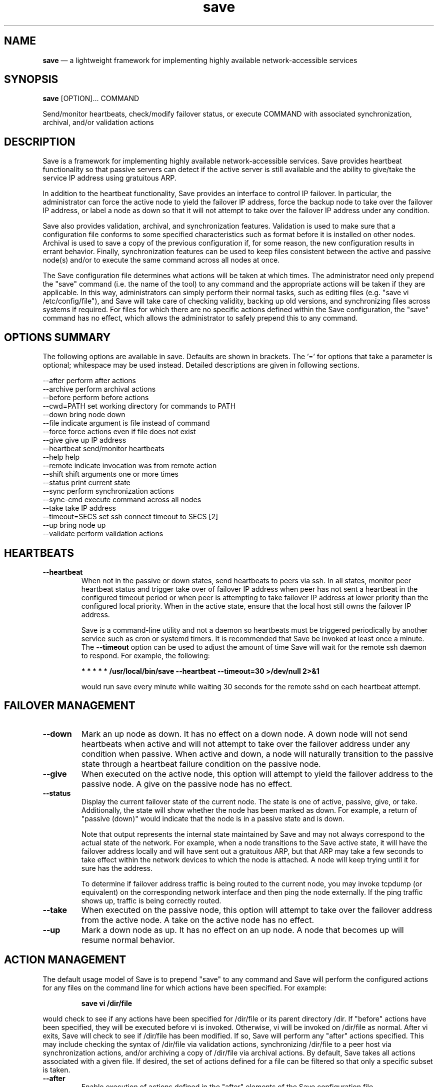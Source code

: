 .TH "save" "1" "09 Aug 2017" "" ""
./"################################################################
.SH "NAME"
./"################################################################
\fBsave\fP \(em a lightweight framework for implementing highly
available network-accessible services
./"################################################################
.SH "SYNOPSIS"
./"################################################################
.nf
\fBsave\fP [OPTION]... COMMAND
.fi
.PP
Send/monitor heartbeats, check/modify failover status, or execute
COMMAND with associated synchronization, archival, and/or validation
actions
./"################################################################
.SH "DESCRIPTION"
./"################################################################
Save is a framework for implementing highly available network-accessible
services.  Save provides heartbeat functionality so that passive
servers can detect if the active server is still available and the
ability to give/take the service IP address using gratuitous ARP.
.PP
In addition to the heartbeat functionality, Save provides an interface
to control IP failover.  In particular, the administrator can force the
active node to yield the failover IP address, force the backup node to
take over the failover IP address, or label a node as down so that it
will not attempt to take over the failover IP address under any
condition.
.PP
Save also provides validation, archival, and synchronization features.
Validation is used to make sure that a configuration file conforms to
some specified characteristics such as format before it is installed on
other nodes.  Archival is used to save a copy of the previous
configuration if, for some reason, the new configuration results in
errant behavior.  Finally, synchronization features can be used to keep
files consistent between the active and passive node(s) and/or to
execute the same command across all nodes at once.
.PP
The Save configuration file determines what actions will be taken at
which times.  The administrator need only prepend the "save" command
(i.e. the name of the tool) to any command and the appropriate actions
will be taken if they are applicable.  In this way, administrators can
simply perform their normal tasks, such as editing files (e.g. "save vi
/etc/config/file"), and Save will take care of checking validity,
backing up old versions, and synchronizing files across systems if
required.  For files for which there are no specific actions defined
within the Save configuration, the "save" command has no effect, which
allows the administrator to safely prepend this to any command.
./"################################################################
.SH "OPTIONS SUMMARY"
./"################################################################
The following options are available in save.  Defaults are shown in
brackets.  The \(cq\&=\(cq\& for options that take a parameter is
optional; whitespace may be used instead.  Detailed descriptions are
given in following sections.
.PP
.nf
\-\-after         perform after actions
\-\-archive       perform archival actions
\-\-before        perform before actions
\-\-cwd=PATH      set working directory for commands to PATH
\-\-down          bring node down
\-\-file          indicate argument is file instead of command
\-\-force         force actions even if file does not exist
\-\-give          give up IP address
\-\-heartbeat     send/monitor heartbeats
\-\-help          help
\-\-remote        indicate invocation was from remote action
\-\-shift         shift arguments one or more times
\-\-status        print current state
\-\-sync          perform synchronization actions
\-\-sync\-cmd      execute command across all nodes
\-\-take          take IP address
\-\-timeout=SECS  set ssh connect timeout to SECS [2]
\-\-up            bring node up
\-\-validate      perform validation actions
.fi
./"################################################################
.SH "HEARTBEATS"
./"################################################################
.IP "\fB\-\-heartbeat\fP"
When not in the passive or down states, send heartbeats to peers via
ssh.  In all states, monitor peer heartbeat status and trigger take over
of failover IP address when peer has not sent a heartbeat in the
configured timeout period or when peer is attempting to take
failover IP address at lower priority than the configured local
priority.  When in the active state, ensure that the local host still
owns the failover IP address.
.IP
Save is a command-line utility and not a daemon so heartbeats must be
triggered periodically by another service such as cron or systemd
timers.  It is recommended that Save be invoked at least once a minute.
The \fB\-\-timeout\fP option can be used to adjust the amount of time
Save will wait for the remote ssh daemon to respond.  For example, the
following:
.PP
.RS
.nf
    \fB* * * * * /usr/local/bin/save --heartbeat --timeout=30 >/dev/null 2>&1\fP
.fi
.RE
.PP
.IP
would run save every minute while waiting 30 seconds for the remote
sshd on each heartbeat attempt.
./"################################################################
.SH "FAILOVER MANAGEMENT"
./"################################################################
.IP "\fB\-\-down\fP"
Mark an up node as down.  It has no effect on a down node.  A down
node will not send heartbeats when active and will not attempt to take
over the failover address under any condition when passive.  When active
and down, a node will naturally transition to the passive state through
a heartbeat failure condition on the passive node.
.IP "\fB\-\-give\fP"
When executed on the active node, this option will attempt to yield
the failover address to the passive node.  A give on the passive node
has no effect.
.IP "\fB\-\-status\fP"
Display the current failover state of the current node.  The state is
one of active, passive, give, or take.  Additionally, the state will
show whether the node has been marked as down.  For example, a return
of "passive (down)" would indicate that the node is in a passive state
and is down.
.IP
Note that output represents the internal state maintained by Save and
may not always correspond to the actual state of the network.  For
example, when a node transitions to the Save active state, it will have
the failover address locally and will have sent out a gratuitous ARP,
but that ARP may take a few seconds to take effect within the network
devices to which the node is attached.  A node will keep trying until it
for sure has the address.
.IP
To determine if failover address traffic is being routed to the current
node, you may invoke tcpdump (or equivalent) on the corresponding
network interface and then ping the node externally.  If the ping
traffic shows up, traffic is being correctly routed.
.IP "\fB\-\-take\fP"
When executed on the passive node, this option will attempt to take
over the failover address from the active node.  A take on the active
node has no effect.
.IP "\fB\-\-up\fP"
Mark a down node as up.  It has no effect on an up node.  A node that
becomes up will resume normal behavior.
./"################################################################
.SH "ACTION MANAGEMENT
./"################################################################
The default usage model of Save is to prepend "save" to any command
and Save will perform the configured actions for any files on the
command line for which actions have been specified.  For example:
.PP
.RS
.nf
\fBsave vi /dir/file\fP
.fi
.RE
.PP
would check to see if any actions have been specified for /dir/file or
its parent directory /dir.  If "before" actions have been specified,
they will be executed before vi is invoked.  Otherwise, vi will be
invoked on /dir/file as normal.  After vi exits, Save will check to see
if /dir/file has been modified.  If so, Save will perform any "after"
actions specified.  This may include checking the syntax of /dir/file
via validation actions, synchronizing /dir/file to a peer host via
synchronization actions, and/or archiving a copy of /dir/file via
archival actions.  By default, Save takes all actions associated with
a given file.  If desired, the set of actions defined for a file can be
filtered so that only a specific subset is taken.
.IP "\fB\-\-after\fP"
Enable execution of actions defined in the "after" elements of the
Save configuration file.
.IP "\fB\-\-archive\fP"
Enable the execution of the before or after actions defined for a file
that appear in the "archive" element of the Save configuration file.
.IP "\fB\-\-before\fP"
Enable execution of actions defined in the "before" elements of the
Save configuration file.
.IP "\fB\-\-file\fP"
Indicate that only files are given as arguments (i.e. no command is
given).  It also indicates that file modification times should not be
taken into account.  This option is useful for embedding Save actions
within external programs that modify files of interest.  For example:
.PP
.RS
.nf
    \fBsave --file /dir/file\fP
.fi
.RE
.PP
.IP
could be embedded within a script to perform all the usual actions
associated with /dir/file.
.IP "\fB\-\-force\fP"
Indicate that actions should be forced even if a file does not exist.
This option is useful during explicit synchronizations when a file may
have been removed by an external program and the removal of the file
needs to be synchronized across peers.  For example:
.PP
.RS
.nf
    \fBsave --sync --file --force /dir/file\fP
.fi
.RE
.PP
.IP
would guarantee that the creation, modification, and/or removal of
/dir/file will be synchronized across peers (assuming an appropriate
synchronization action for /dir/file or /dir has been defined in the
Save configuration).
.IP "\fB\-\-sync\fP"
Enable the execution of the before or after actions defined for a file
that appear in the "sync" element of the Save configuration file.
.IP "\fB\-\-validate\fP"
Enable the execution of the before or after actions defined for a file
that appear in the "validate" element of the Save configuration file.
./"################################################################
.SH "OTHER OPTIONS
./"################################################################
.IP "\fB\-\-sync\-cmd\fP"
Execute command across all peers.  For example:
.PP
.RS
.nf
    \fBsave --sync-cmd ls -l\fP
.fi
.RE
.PP
.IP
would execute the ls command on the current host and all peers.  Note
that the current working directory will be identical across all hosts.
Synchronized commands do not invoke actions that have been defined for
files.
.IP "\fB\-\-shift\fP"
Shift arguments one or more times.  This option is mainly of use in
SSH forced commands when given $SSH_ORIGINAL_COMMAND.  For example:
.PP
.RS
.nf
    \fBsave --file --shift --shift $SSH_ORIGINAL_COMMAND\fP
.fi
.RE
.PP
.IP
when used in a forced command would invoke Save with the first two
arguments removed and comand processing disabled (using --file).  The
end result is allowing specified Save actions to run, but not allowing
the execution of arbitrary commands.
.IP "\fB\-\-timeout=SECS\fP"
Set the SSH connection timeout to SECS seconds when contacting peer
hosts.
./"################################################################
.SH "INTERNAL OPTIONS
./"################################################################
These options are used by Save itself and are not normally needed by
users unless they wish to modify/extend Save's core functionality.
.IP "\fB\-\-cwd=PATH\fP"
Set the working directory on all peers to PATH.  This option is used
automatically when synchronized commands are executed via the
\fB\-\-sync\-cmd\fP option.
.IP "\fB\-\-remote\fP"
Indicate that Save has been executed via a remote command so should
not take further actions on any other peers.  This option is used
automatically whenever a command is issued on any peer.
./"################################################################
.SH "FILES"
./"################################################################
/etc/saverc
.RS
This file specifies various configuration items including logging,
peers, SSH keys, heartbeats, and file actions.
.RE
./"################################################################
.SH "AUTHOR"
./"################################################################
Save was written by Paul Kolano.
./"################################################################
.SH "SEE ALSO"
./"################################################################
tcpdump(1), crontab(5), saverc(5), cron(8), ping(8)
 
